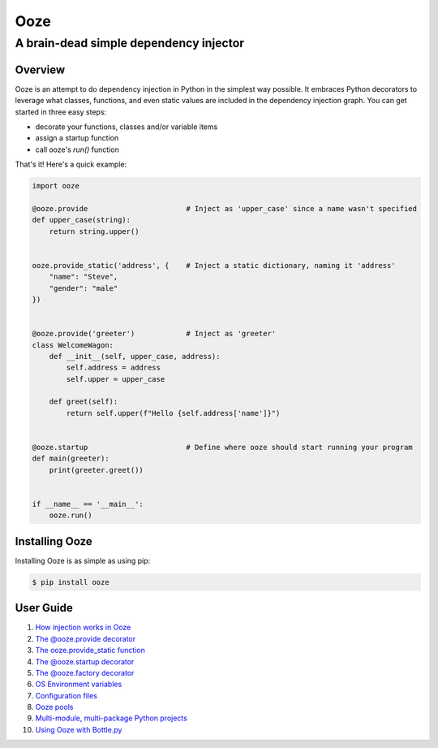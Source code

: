 ====
Ooze
====
---------------------------------------
A brain-dead simple dependency injector
---------------------------------------

Overview
--------
Ooze is an attempt to do dependency injection in Python in the simplest
way possible.  It embraces Python decorators to leverage what classes,
functions, and even static values are included in the dependency
injection graph.  You can get started in three easy steps:

- decorate your functions, classes and/or variable items
- assign a startup function
- call ooze's `run()` function

That's it!  Here's a quick example:

.. code:: python

    import ooze

    @ooze.provide                       # Inject as 'upper_case' since a name wasn't specified
    def upper_case(string):
        return string.upper()


    ooze.provide_static('address', {    # Inject a static dictionary, naming it 'address'
        "name": "Steve",
        "gender": "male"
    })


    @ooze.provide('greeter')            # Inject as 'greeter'
    class WelcomeWagon:
        def __init__(self, upper_case, address):
            self.address = address
            self.upper = upper_case

        def greet(self):
            return self.upper(f"Hello {self.address['name']}")


    @ooze.startup                       # Define where ooze should start running your program
    def main(greeter):
        print(greeter.greet())


    if __name__ == '__main__':
        ooze.run()


Installing Ooze
---------------
Installing Ooze is as simple as using pip:

.. code:: sh

    $ pip install ooze


User Guide
------------

1. `How injection works in Ooze <./how_injection_works.rst>`_

2. `The @ooze.provide decorator <./ooze_provide.rst>`_

3. `The ooze.provide_static function <./ooze_provide_static.rst>`_

4. `The @ooze.startup decorator <./ooze_startup.rst>`_

5. `The @ooze.factory decorator <./ooze_factory.rst>`_

6. `OS Environment variables <./ooze_os_environment_variables.rst>`_

7. `Configuration files <./ooze_configuration_files.rst>`_

8. `Ooze pools <./ooze_pools.rst>`_

9. `Multi-module, multi-package Python projects <./multi-module.rst>`_

10. `Using Ooze with Bottle.py <./ooze_bottle.rst>`_
